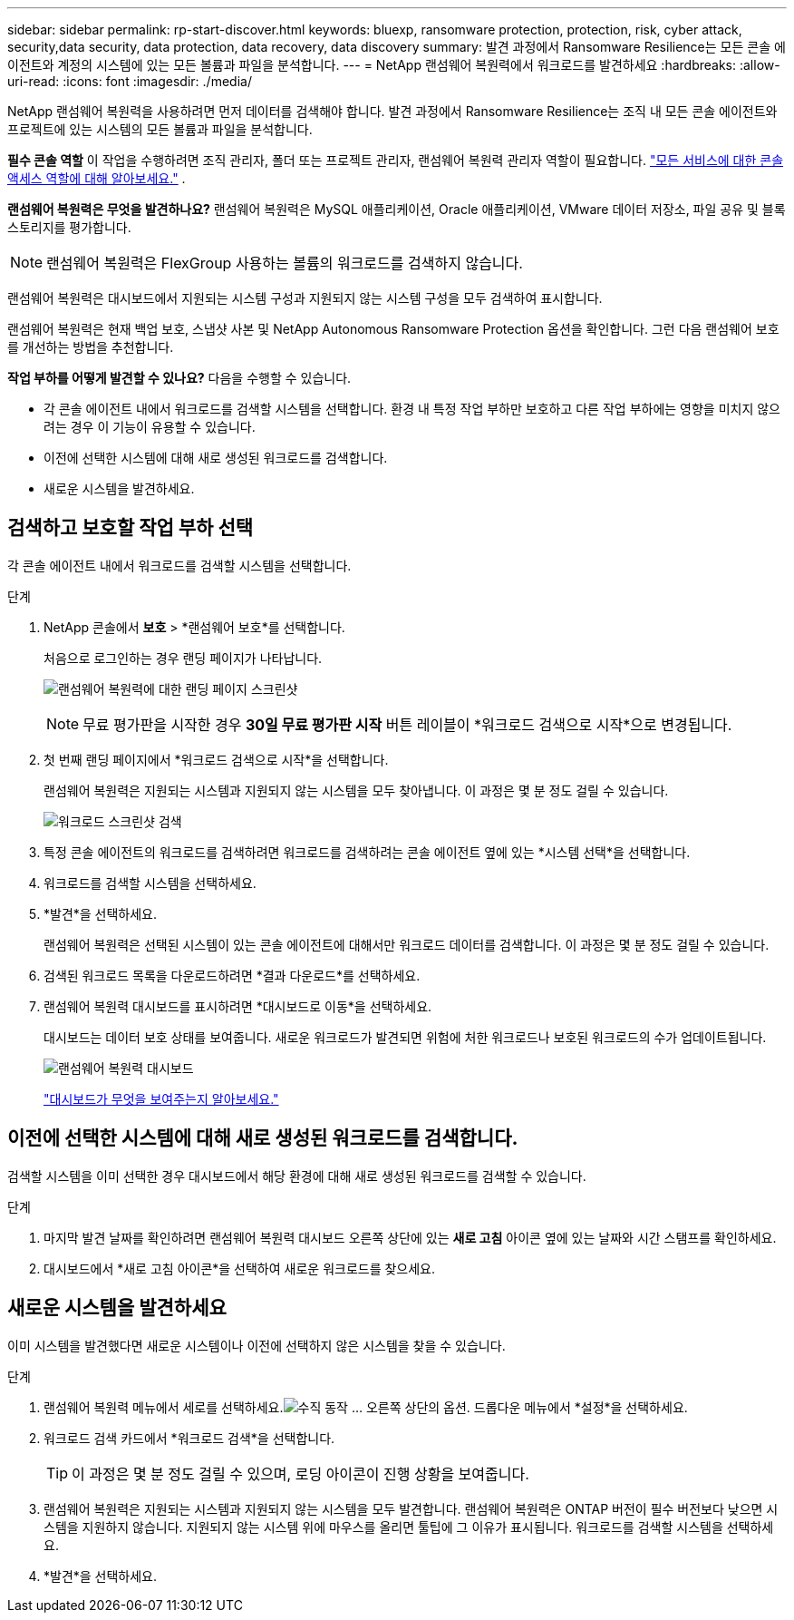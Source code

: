 ---
sidebar: sidebar 
permalink: rp-start-discover.html 
keywords: bluexp, ransomware protection, protection, risk, cyber attack, security,data security, data protection, data recovery, data discovery 
summary: 발견 과정에서 Ransomware Resilience는 모든 콘솔 에이전트와 계정의 시스템에 있는 모든 볼륨과 파일을 분석합니다. 
---
= NetApp 랜섬웨어 복원력에서 워크로드를 발견하세요
:hardbreaks:
:allow-uri-read: 
:icons: font
:imagesdir: ./media/


[role="lead"]
NetApp 랜섬웨어 복원력을 사용하려면 먼저 데이터를 검색해야 합니다.  발견 과정에서 Ransomware Resilience는 조직 내 모든 콘솔 에이전트와 프로젝트에 있는 시스템의 모든 볼륨과 파일을 분석합니다.

*필수 콘솔 역할* 이 작업을 수행하려면 조직 관리자, 폴더 또는 프로젝트 관리자, 랜섬웨어 복원력 관리자 역할이 필요합니다. link:https://docs.netapp.com/us-en/bluexp-setup-admin/reference-iam-predefined-roles.html["모든 서비스에 대한 콘솔 액세스 역할에 대해 알아보세요."^] .

*랜섬웨어 복원력은 무엇을 발견하나요?*  랜섬웨어 복원력은 MySQL 애플리케이션, Oracle 애플리케이션, VMware 데이터 저장소, 파일 공유 및 블록 스토리지를 평가합니다.


NOTE: 랜섬웨어 복원력은 FlexGroup 사용하는 볼륨의 워크로드를 검색하지 않습니다.

랜섬웨어 복원력은 대시보드에서 지원되는 시스템 구성과 지원되지 않는 시스템 구성을 모두 검색하여 표시합니다.

랜섬웨어 복원력은 현재 백업 보호, 스냅샷 사본 및 NetApp Autonomous Ransomware Protection 옵션을 확인합니다.  그런 다음 랜섬웨어 보호를 개선하는 방법을 추천합니다.

*작업 부하를 어떻게 발견할 수 있나요?*  다음을 수행할 수 있습니다.

* 각 콘솔 에이전트 내에서 워크로드를 검색할 시스템을 선택합니다. 환경 내 특정 작업 부하만 보호하고 다른 작업 부하에는 영향을 미치지 않으려는 경우 이 기능이 유용할 수 있습니다.
* 이전에 선택한 시스템에 대해 새로 생성된 워크로드를 검색합니다.
* 새로운 시스템을 발견하세요.




== 검색하고 보호할 작업 부하 선택

각 콘솔 에이전트 내에서 워크로드를 검색할 시스템을 선택합니다.

.단계
. NetApp 콘솔에서 *보호* > *랜섬웨어 보호*를 선택합니다.
+
처음으로 로그인하는 경우 랜딩 페이지가 나타납니다.

+
image:screen-landing.png["랜섬웨어 복원력에 대한 랜딩 페이지 스크린샷"]

+

NOTE: 무료 평가판을 시작한 경우 *30일 무료 평가판 시작* 버튼 레이블이 *워크로드 검색으로 시작*으로 변경됩니다.

. 첫 번째 랜딩 페이지에서 *워크로드 검색으로 시작*을 선택합니다.
+
랜섬웨어 복원력은 지원되는 시스템과 지원되지 않는 시스템을 모두 찾아냅니다. 이 과정은 몇 분 정도 걸릴 수 있습니다.

+
image:screen-discover-workloads-unsupported.png["워크로드 스크린샷 검색"]

. 특정 콘솔 에이전트의 워크로드를 검색하려면 워크로드를 검색하려는 콘솔 에이전트 옆에 있는 *시스템 선택*을 선택합니다.
. 워크로드를 검색할 시스템을 선택하세요.
. *발견*을 선택하세요.
+
랜섬웨어 복원력은 선택된 시스템이 있는 콘솔 에이전트에 대해서만 워크로드 데이터를 검색합니다. 이 과정은 몇 분 정도 걸릴 수 있습니다.

. 검색된 워크로드 목록을 다운로드하려면 *결과 다운로드*를 선택하세요.
. 랜섬웨어 복원력 대시보드를 표시하려면 *대시보드로 이동*을 선택하세요.
+
대시보드는 데이터 보호 상태를 보여줍니다.  새로운 워크로드가 발견되면 위험에 처한 워크로드나 보호된 워크로드의 수가 업데이트됩니다.

+
image:screen-dashboard.png["랜섬웨어 복원력 대시보드"]

+
link:rp-use-dashboard.html["대시보드가 무엇을 보여주는지 알아보세요."]





== 이전에 선택한 시스템에 대해 새로 생성된 워크로드를 검색합니다.

검색할 시스템을 이미 선택한 경우 대시보드에서 해당 환경에 대해 새로 생성된 워크로드를 검색할 수 있습니다.

.단계
. 마지막 발견 날짜를 확인하려면 랜섬웨어 복원력 대시보드 오른쪽 상단에 있는 *새로 고침* 아이콘 옆에 있는 날짜와 시간 스탬프를 확인하세요.
. 대시보드에서 *새로 고침 아이콘*을 선택하여 새로운 워크로드를 찾으세요.




== 새로운 시스템을 발견하세요

이미 시스템을 발견했다면 새로운 시스템이나 이전에 선택하지 않은 시스템을 찾을 수 있습니다.

.단계
. 랜섬웨어 복원력 메뉴에서 세로를 선택하세요.image:button-actions-vertical.png["수직 동작"] ... 오른쪽 상단의 옵션.  드롭다운 메뉴에서 *설정*을 선택하세요.
. 워크로드 검색 카드에서 *워크로드 검색*을 선택합니다.
+

TIP: 이 과정은 몇 분 정도 걸릴 수 있으며, 로딩 아이콘이 진행 상황을 보여줍니다.

. 랜섬웨어 복원력은 지원되는 시스템과 지원되지 않는 시스템을 모두 발견합니다.  랜섬웨어 복원력은 ONTAP 버전이 필수 버전보다 낮으면 시스템을 지원하지 않습니다.  지원되지 않는 시스템 위에 마우스를 올리면 툴팁에 그 이유가 표시됩니다.  워크로드를 검색할 시스템을 선택하세요.
. *발견*을 선택하세요.

